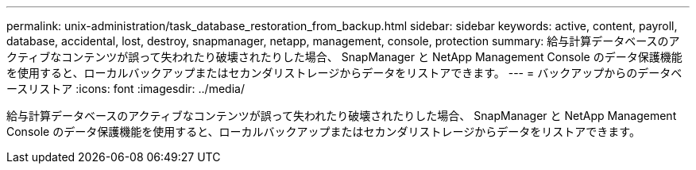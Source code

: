 ---
permalink: unix-administration/task_database_restoration_from_backup.html 
sidebar: sidebar 
keywords: active, content, payroll, database, accidental, lost, destroy, snapmanager, netapp, management, console, protection 
summary: 給与計算データベースのアクティブなコンテンツが誤って失われたり破壊されたりした場合、 SnapManager と NetApp Management Console のデータ保護機能を使用すると、ローカルバックアップまたはセカンダリストレージからデータをリストアできます。 
---
= バックアップからのデータベースリストア
:icons: font
:imagesdir: ../media/


[role="lead"]
給与計算データベースのアクティブなコンテンツが誤って失われたり破壊されたりした場合、 SnapManager と NetApp Management Console のデータ保護機能を使用すると、ローカルバックアップまたはセカンダリストレージからデータをリストアできます。
